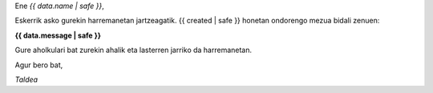 
Ene *{{ data.name | safe }}*,

Eskerrik asko gurekin harremanetan jartzeagatik. {{ created | safe }} honetan ondorengo mezua bidali zenuen:

**{{ data.message | safe }}**

Gure aholkulari bat zurekin ahalik eta lasterren jarriko da harremanetan.

Agur bero bat,

*Taldea*
